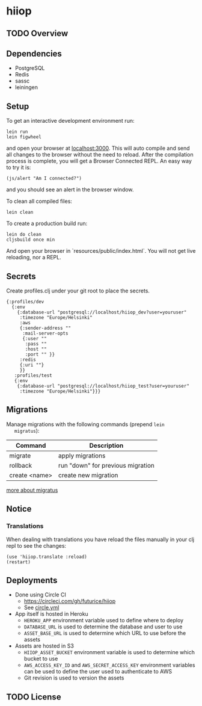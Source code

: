 * hiiop

** TODO Overview

** Dependencies
   - PostgreSQL
   - Redis
   - sassc
   - leiningen

** Setup
   To get an interactive development environment run:

   #+BEGIN_EXAMPLE
   lein run
   lein figwheel
   #+END_EXAMPLE

   and open your browser at [[http://localhost:3000/][localhost:3000]].
   This will auto compile and send all changes to the browser without the
   need to reload. After the compilation process is complete, you will
   get a Browser Connected REPL. An easy way to try it is:

   #+BEGIN_EXAMPLE
   (js/alert "Am I connected?")
   #+END_EXAMPLE

   and you should see an alert in the browser window.

   To clean all compiled files:

   #+BEGIN_EXAMPLE
   lein clean
   #+END_EXAMPLE

   To create a production build run:

   #+BEGIN_EXAMPLE
   lein do clean
   cljsbuild once min
   #+END_EXAMPLE

   And open your browser in `resources/public/index.html`. You will not
   get live reloading, nor a REPL. 

** Secrets

Create profiles.clj under your git root to place the secrets.
   #+BEGIN_EXAMPLE
   {:profiles/dev
     {:env
       {:database-url "postgresql://localhost/hiiop_dev?user=youruser"
        :timezone "Europe/Helsinki"
        :aws
        {:sender-address ""
         :mail-server-opts
         {:user ""
          :pass ""
          :host ""
          :port "" }}
        :redis
        {:uri ""}
        }}
      :profiles/test
      {:env
       {:database-url "postgresql://localhost/hiiop_test?user=youruser"
        :timezone "Europe/Helsinki"}}}
   #+END_EXAMPLE

** Migrations
   Manage migrations with the following commands (prepend =lein
   migratus=):
   | Command       | Description                       |
   |---------------+-----------------------------------|
   | migrate       | apply migrations                  |
   | rollback      | run "down" for previous migration |
   | create <name> | create new migration              |

   [[https://github.com/yogthos/migratus][more about migratus]]

** Notice

*** Translations
    When dealing with translations you have reload the files manually
    in your clj repl to see the changes:

    #+BEGIN_EXAMPLE
    (use 'hiiop.translate :reload)
    (restart)
    #+END_EXAMPLE

** Deployments
   - Done using Circle CI
     + https://circleci.com/gh/futurice/hiiop
     + See [[https://github.com/futurice/hiiop/blob/master/circle.yml][circle.yml]]
   - App itself is hosted in Heroku
     + =HEROKU_APP= environment variable used to define where to deploy
     + =DATABASE_URL= is used to determine the database and user to use
     + =ASSET_BASE_URL= is used to determine which URL to use before the assets
   - Assets are hosted in S3
     + =HIIOP_ASSET_BUCKET= environment variable is used to determine
       which bucket to use
     + =AWS_ACCESS_KEY_ID= and =AWS_SECRET_ACCESS_KEY= environment
       variables can be used to define the user used to authenticate to AWS
     + Git revision is used to version the assets

** TODO License

